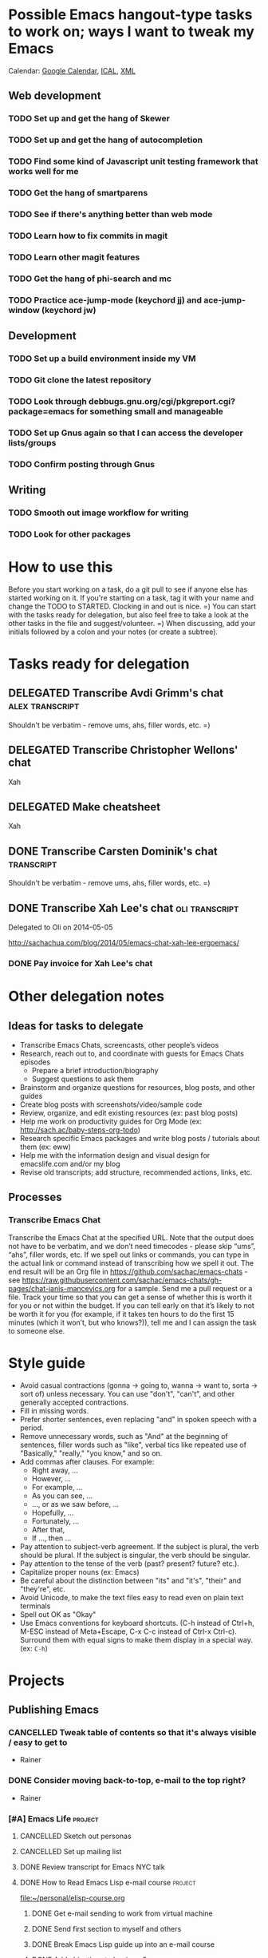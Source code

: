 #+TODO: TODO(t) STARTED(s) DELEGATED(d) SOMEDAY(.) WAITING(w) | DONE(x) CANCELLED(c) 
#+PROPERTY: QUANTIFIED Emacs

* Possible Emacs hangout-type tasks to work on; ways I want to tweak my Emacs
Calendar: [[https://www.google.com/calendar/embed?src=sachachua.com_f1qe6ov70s1qd0h6nsrt93fp4o%40group.calendar.google.com&ctz=America/Toronto][Google Calendar]], [[https://www.google.com/calendar/ical/sachachua.com_f1qe6ov70s1qd0h6nsrt93fp4o%40group.calendar.google.com/public/basic.ics][ICAL]], [[https://www.google.com/calendar/feeds/sachachua.com_f1qe6ov70s1qd0h6nsrt93fp4o%40group.calendar.google.com/public/basic][XML]]

** Web development
*** TODO Set up and get the hang of Skewer
*** TODO Set up and get the hang of autocompletion
*** TODO Find some kind of Javascript unit testing framework that works well for me
*** TODO Get the hang of smartparens
*** TODO See if there's anything better than web mode
*** TODO Learn how to fix commits in magit
*** TODO Learn other magit features
*** TODO Get the hang of phi-search and mc
*** TODO Practice ace-jump-mode (keychord jj) and ace-jump-window (keychord jw)
** Development
*** TODO Set up a build environment inside my VM
*** TODO Git clone the latest repository
*** TODO Look through debbugs.gnu.org/cgi/pkgreport.cgi?package=emacs for something small and manageable
*** TODO Set up Gnus again so that I can access the developer lists/groups
*** TODO Confirm posting through Gnus
** Writing
*** TODO Smooth out image workflow for writing
*** TODO Look for other packages

* How to use this

Before you start working on a task, do a git pull to see if anyone
else has started working on it. If you're starting on a task, tag it
with your name and change the TODO to STARTED. Clocking in and out is
nice. =) You can start with the tasks ready for delegation, but also
feel free to take a look at the other tasks in the file and
suggest/volunteer. =) When discussing, add your initials followed by a
colon and your notes (or create a subtree).

* Tasks ready for delegation
** DELEGATED Transcribe Avdi Grimm's chat												 :alex:transcript:
Shouldn't be verbatim - remove ums, ahs, filler words, etc. =)
** DELEGATED Transcribe Christopher Wellons' chat
Xah
** DELEGATED Make cheatsheet
Xah
** DONE Transcribe Carsten Dominik's chat												 :transcript:
	 CLOSED: [2014-05-18 Sun 23:59]
Shouldn't be verbatim - remove ums, ahs, filler words, etc. =)

** DONE Transcribe Xah Lee's chat 													 :oli:transcript:
Delegated to Oli on 2014-05-05

http://sachachua.com/blog/2014/05/emacs-chat-xah-lee-ergoemacs/
*** DONE Pay invoice for Xah Lee's chat
		 CLOSED: [2014-05-12 Mon 20:20]

* Other delegation notes
** Ideas for tasks to delegate
- Transcribe Emacs Chats, screencasts, other people’s videos
- Research, reach out to, and coordinate with guests for Emacs Chats episodes
  - Prepare a brief introduction/biography
  - Suggest questions to ask them
- Brainstorm and organize questions for resources, blog posts, and other guides
- Create blog posts with screenshots/video/sample code
- Review, organize, and edit existing resources (ex: past blog posts)
- Help me work on productivity guides for Org Mode (ex: http://sach.ac/baby-steps-org-todo) 
- Research specific Emacs packages and write blog posts / tutorials about them (ex: eww)
- Help me with the information design and visual design for emacslife.com and/or my blog
- Revise old transcripts; add structure, recommended actions, links, etc.
** Processes
*** Transcribe Emacs Chat
Transcribe the Emacs Chat at the specified URL. Note that the output does not have to be verbatim, and we don’t need timecodes - please skip “ums”, “ahs”, filler words, etc. If we spell out links or commands, you can type in the actual link or command instead of transcribing how we spell it out. The end result will be an Org file in https://github.com/sachac/emacs-chats - see https://raw.githubusercontent.com/sachac/emacs-chats/gh-pages/chat-janis-mancevics.org for a sample. Send me a pull request or a file. Track your time so that you can get a sense of whether this is worth it for you or not within the budget. If you can tell early on that it’s likely to not be worth it for you (for example, if it takes ten hours to do the first 15 minutes (which it won’t, but who knows?)), tell me and I can assign the task to someone else.
* Style guide

- Avoid casual contractions (gonna -> going to, wanna -> want to, sorta -> sort of) unless necessary. You can use "don't", "can't", and other generally accepted contractions.
- Fill in missing words.
- Prefer shorter sentences, even replacing "and" in spoken speech with a period.
- Remove unnecessary words, such as "And" at the beginning of sentences, filler words such as "like", verbal tics like repeated use of "Basically," "really," "you know," and so on.
- Add commas after clauses. For example: 
  - Right away, ...
  - However, ...
  - For example, ...
  - As you can see, ...
  - ..., or as we saw before, ...
  - Hopefully, ...
  - Fortunately, ...
  - After that,
  - If ..., then ...
- Pay attention to subject-verb agreement. If the subject is plural, the verb should be plural. If the subject is singular, the verb should be singular. 
- Pay attention to the tense of the verb (past? present? future? etc.).
- Capitalize proper nouns (ex: Emacs)
- Be careful about the distinction between "its" and "it's", "their" and "they're", etc.
- Avoid Unicode, to make the text files easy to read even on plain text terminals
- Spell out OK as "Okay"
- Use Emacs conventions for keyboard shortcuts. (C-h instead of Ctrl+h, M-ESC instead of Meta+Escape, C-x C-c instead of Ctrl-x Ctrl-c). Surround them with equal signs to make them display in a special way. (ex: =C-h=) 
* Projects
** Publishing Emacs
	 :PROPERTIES:
	 :QUANTIFIED: Emacs
	 :END:
*** CANCELLED Tweak table of contents so that it's always visible / easy to get to
		 CLOSED: [2014-09-01 Mon 16:04]
- Rainer
*** DONE Consider moving back-to-top, e-mail to the top right?
		 CLOSED: [2014-06-04 Wed 11:30]
- Rainer

*** [#A] Emacs Life																									:project:
**** CANCELLED Sketch out personas
		 CLOSED: [2014-08-09 Sat 22:05]
**** CANCELLED Set up mailing list
		 CLOSED: [2014-05-22 Thu 22:38]
**** DONE Review transcript for Emacs NYC talk
		 CLOSED: [2014-06-06 Fri 15:14] SCHEDULED: <2014-06-06 Fri>
			 :LOGBOOK:
			  CLOCK: [2014-06-06 Fri 13:40]--[2014-06-06 Fri 15:14] =>  1:34
				 :END:
			 :PROPERTIES:
			  :CREATED:  [2014-06-06 Fri 13:40]
			  :Effort:   1:00
			  :END:
**** DONE How to Read Emacs Lisp e-mail course 											:project:
[[file:~/personal/elisp-course.org]]
***** DONE Get e-mail sending to work from virtual machine
			 CLOSED: [2014-05-14 Wed 16:17]
			:LOGBOOK:
			CLOCK: [2014-05-14 Wed 16:07]--[2014-05-14 Wed 16:17] =>  0:10
			:END:
			:PROPERTIES:
			:Effort:   0:30
			:END:
***** DONE Send first section to myself and others
			 CLOSED: [2014-05-14 Wed 16:50]
			:LOGBOOK:
			CLOCK: [2014-05-14 Wed 16:17]--[2014-05-14 Wed 16:50] =>  0:33
			:END:
			:PROPERTIES:
			:Effort:   0:30
			:END:
***** DONE Break Emacs Lisp guide up into an e-mail course
			 CLOSED: [2014-05-14 Wed 16:06] SCHEDULED: <2014-05-14 Wed>
***** DONE Add objectives to beginner2
			 CLOSED: [2014-05-21 Wed 12:14]
			:LOGBOOK:
			CLOCK: [2014-05-21 Wed 10:30]--[2014-05-21 Wed 12:14] =>  1:44
			:END:
			:PROPERTIES:
			:Effort:   0:30
			:END:
***** DONE Send course e-mail: beginner1, beginner2
			 CLOSED: [2014-05-21 Wed 15:47] SCHEDULED: <2014-05-21 Wed>
			 :LOGBOOK:
			 CLOCK: [2014-05-21 Wed 14:50]--[2014-05-21 Wed 15:47] =>  0:57
			 :END:
			:PROPERTIES:
			:Effort:   1:00
			:END:
***** DONE Work on support code for e-mail course
			 CLOSED: [2014-06-29 Sun 21:47]
			:LOGBOOK:
			CLOCK: [2014-05-28 Wed 14:00]--[2014-05-28 Wed 14:25] =>  0:25
			:END:
			:PROPERTIES:
			:Effort:   1:00
			:END:

- Make it easy to define new modules
***** DONE Take notes on people who are interested in taking course, process course steps :routine:
			 SCHEDULED: <2014-07-02 Wed .+3d>
			 :LOGBOOK:
			 - State "DONE"       from "TODO"       [2014-06-25 Wed 19:43]
			 - State "DONE"       from "STARTED"    [2014-06-18 Wed 15:09]
			 CLOCK: [2014-06-18 Wed 13:46]--[2014-06-18 Wed 15:09] =>  1:23
			 - State "DONE"       from "STARTED"    [2014-06-12 Thu 20:50]
			 CLOCK: [2014-06-12 Thu 20:47]--[2014-06-12 Thu 20:50] =>  0:03
			 CLOCK: [2014-06-11 Wed 16:04]--[2014-06-11 Wed 17:38] =>  1:34
			 - State "DONE"       from "TODO"       [2014-06-06 Fri 20:27]
			 - State "DONE"       from "STARTED"    [2014-06-04 Wed 15:49]
			 CLOCK: [2014-06-04 Wed 14:17]--[2014-06-04 Wed 15:49] =>  1:32
			 CLOCK: [2014-05-28 Wed 14:25]--[2014-05-28 Wed 16:05] =>  1:40
			 CLOCK: [2014-05-28 Wed 13:56]--[2014-05-28 Wed 14:00] =>  0:04
			 CLOCK: [2014-05-26 Mon 15:55]--[2014-05-26 Mon 16:50] =>  0:55
			 - State "DONE"       from "STARTED"    [2014-05-21 Wed 14:50]
			 CLOCK: [2014-05-21 Wed 12:14]--[2014-05-21 Wed 14:50] =>  2:36
			 CLOCK: [2014-05-21 Wed 10:26]--[2014-05-21 Wed 10:30] =>  0:04
			 - State "DONE"       from "TODO"       [2014-05-19 Mon 22:33]
			 - State "DONE"       from "STARTED"    [2014-05-16 Fri 15:01]
			 CLOCK: [2014-05-16 Fri 14:19]--[2014-05-16 Fri 15:01] =>  0:42
			 CLOCK: [2014-05-16 Fri 13:39]--[2014-05-16 Fri 14:06] =>  0:27
			 CLOCK: [2014-05-14 Wed 16:50]--[2014-05-14 Wed 17:25] =>  0:35
			 CLOCK: [2014-05-13 Tue 17:50]--[2014-05-13 Tue 18:20] =>  0:30
			 CLOCK: [2014-05-12 Mon 21:00]--[2014-05-12 Mon 22:04] =>  1:04
			 CLOCK: [2014-05-12 Mon 20:28]--[2014-05-12 Mon 20:47] =>  0:19
			 :END:
			:PROPERTIES:
			:Effort:   1:00
      :CLOCK_MODELINE_TOTAL: today
			:LAST_REPEAT: [2014-06-25 Wed 19:43]
			:END:
***** DONE Package beginner1 as a lesson
			 CLOSED: [2014-05-13 Tue 21:05]
			 SCHEDULED: <2014-05-13 Tue>
			 :LOGBOOK:
			 CLOCK: [2014-05-13 Tue 19:53]--[2014-05-13 Tue 21:05] =>  1:12
			 :END:
			:PROPERTIES:
			:Effort:   0:30
			:END:
***** DONE Package beginner2 as a lesson
			 CLOSED: [2014-05-22 Thu 22:38]
***** DONE Make checklist of topics, figure out where people are
			 CLOSED: [2014-05-12 Mon 22:04]
**** How to Read Emacs Lisp
[[file:how-to-read-emacs-lisp.org][Link]]
***** DONE Write objectives for each section
			 CLOSED: [2014-06-06 Fri 20:33]
***** DONE Write objectives and practice for section 3, revise section 3
			 CLOSED: [2014-05-28 Wed 13:51]
			:LOGBOOK:
			CLOCK: [2014-05-28 Wed 12:42]--[2014-05-28 Wed 13:51] =>  1:09
			CLOCK: [2014-05-28 Wed 09:21]--[2014-05-28 Wed 09:45] =>  0:24
			:END:
			:PROPERTIES:
			:Effort:   1:00
			:END:
***** DONE Pick chunk size for sections
			 CLOSED: [2014-05-22 Thu 22:38]
***** DONE Break guide up into parts that can be focused on for 15-60 minutes
			 CLOSED: [2014-05-22 Thu 22:38]
***** DONE Add more exercises
			 CLOSED: [2014-06-06 Fri 20:33]
***** DONE Add more examples
			 CLOSED: [2014-06-06 Fri 20:33]
		 	:PROPERTIES:
		 	:Effort:   1:00
		 	:END:
***** SOMEDAY Convert to nicely-formatted EPUB
			 SCHEDULED: <2014-11-08 Sat>
		 	:PROPERTIES:
		 	:Effort:   2:00
		 	:END:

***** DONE Incorporate DanP's second round of feedback
			 CLOSED: [2014-05-07 Wed 19:58]
			:PROPERTIES:
			:Effort:   2:00
			:END:
***** DONE Write about keybinding																			:sacha:
		 	 CLOSED: [2014-05-01 Thu 19:36]
		 	:LOGBOOK:
		 	CLOCK: [2014-05-01 Thu 18:41]--[2014-05-01 Thu 19:36] =>  0:55
		 	CLOCK: [2014-05-01 Thu 18:29]--[2014-05-01 Thu 18:29] =>  0:00
		 	:END:
		 	:PROPERTIES:
		 	:Effort:   1:00
		 	:END:
***** DONE Write about defuns
		 	 CLOSED: [2014-05-05 Mon 11:16]
		 	:LOGBOOK:
		 	CLOCK: [2014-05-05 Mon 11:09]--[2014-05-05 Mon 11:16] =>  0:07
		 	CLOCK: [2014-05-05 Mon 09:02]--[2014-05-05 Mon 09:37] =>  0:35
		 	:END:
		 	:PROPERTIES:
		 	:Effort:   1:00
		 	:END:
***** DONE Write about lambda
		 	 CLOSED: [2014-05-05 Mon 11:16]
		 	:PROPERTIES:
		 	:Effort:   1:00
		 	:END:
***** DONE Incorporate @philandstuff's feedback
	 CLOSED: [2014-05-01 Thu 18:17]
	 :LOGBOOK:
	 CLOCK: [2014-05-01 Thu 18:08]--[2014-05-01 Thu 18:17] =>  0:09
	 :END:
	 :PROPERTIES:
	 :Effort:   0:30
	 :END:
https://twitter.com/philandstuff/status/461969774227247104
- typo
- remove scroll
***** DONE Add more details to reading Emacs Lisp tutorial
		 	 CLOSED: [2014-04-28 Mon 11:54]
	 	 	:LOGBOOK:
	 	 	- State "DONE"       from "STARTED"    [2014-04-28 Mon 11:54]
	 	 	CLOCK: [2014-04-28 Mon 10:58]--[2014-04-28 Mon 11:54] =>  0:56
	 	 	:END:
	 	 	:PROPERTIES:
	 	 	:Effort:   2:00
	 	 	:END:
*** [#C] Emacs Basics 																				:project:someday:
	 	:PROPERTIES:
	 	:LINK:     [[file:~/sachac.github.io/evil-plans/index.org::*create%20a%2010-week%20Emacs%20Basics%20course][create a 10-week Emacs Basics course]]
	 	:END:
**** DONE Add more sections to Emacs Lisp tutorial
		 	CLOSED: [2014-04-23 Wed 15:23] SCHEDULED: <2014-04-23 Wed>
		 	:LOGBOOK:
		 	- State "DONE"       from "TODO"       [2014-04-23 Wed 15:23]
		 	:END:
**** DONE [#A] Add objectives and practice to section 4
		 CLOSED: [2014-06-04 Wed 14:17] SCHEDULED: <2014-06-04 Wed>
		 :LOGBOOK:
		 CLOCK: [2014-06-04 Wed 14:13]--[2014-06-04 Wed 14:17] =>  0:04
		 CLOCK: [2014-06-04 Wed 11:30]--[2014-06-04 Wed 12:10] =>  0:40
		 :END:
		 :PROPERTIES:
		 :CREATED:  [2014-06-04 Wed 11:30]
		 :Effort:   1:00
		 :END:
**** CANCELLED Make video on extending Emacs 
		 CLOSED: [2014-06-06 Fri 20:31]
		 :PROPERTIES:
		 :Effort:   2:00
		 :END:
https://twitter.com/gozes/status/446397063194894337
**** CANCELLED Build - Emacs: Record Emacs Basics video on themes and faces
		 CLOSED: [2014-06-06 Fri 20:31]
		 :PROPERTIES:
		 :Effort:   2:00
		 :END:
**** SOMEDAY [#A] Record session on learning keyboard shortcuts
		 SCHEDULED: <2014-11-08 Sat>
		 :PROPERTIES:
		 :CREATED:  [2014-04-16 Wed 12:20]
		 :END:
**** CANCELLED Write about how to scroll
		 CLOSED: [2014-06-06 Fri 20:31]
*** A map for customizing Org
- Common options you may want to change
- Advanced options and why, plus examples of what you can do with them

Difference compared to M-x customize-group org - highlights specific things you may want to tweak, and provides screenshots/examples.
**** CANCELLED Find a way to easily make a list of all the customization options by group
		 CLOSED: [2014-09-01 Mon 16:04]
*** CANCELLED Learn from other books
		 CLOSED: [2014-08-09 Sat 22:05]
> about a year going through Land of Lisp by Conrad Barski.  And lately I've
> been working my way through Clojure Programming by Emerick, Grand, and
Cliff Rodgers
*** DONE Share reading Emacs config video															 :blog:
		 CLOSED: [2014-05-22 Thu 22:39]
https://www.youtube.com/watch?v=uP9qmhcI9IQ
*** CANCELLED Record another Emacs config video
		 CLOSED: [2014-08-09 Sat 22:03]
*** DONE Add support page to emacs-notes
	 	CLOSED: [2014-05-02 Fri 16:12]
	 	:LOGBOOK:
	 	CLOCK: [2014-05-02 Fri 16:03]--[2014-05-02 Fri 16:12] =>  0:09
	 	:END:
	 	:PROPERTIES:
	 	:Effort:   0:30
	 	:END:
*** CANCELLED Sketch out Org Mode coaching
		 CLOSED: [2014-05-22 Thu 22:38]

*** CANCELLED Write a tutorial from installing Emacs to getting Org 8 updated    
		 CLOSED: [2014-05-21 Wed 16:45]
:PROPERTIES:
:Effort: 2:00
:END:
*** DONE How to update the Org 7 that comes with Emacs to Org 8 (more configuration! better exports!)
		 CLOSED: [2014-05-09 Fri 11:28]
		:LOGBOOK:
		CLOCK: [2014-05-09 Fri 11:03]--[2014-05-09 Fri 11:28] =>  0:25
		:END:
:PROPERTIES:
:Effort: 2:00
:ID:       o2b:1d2bbf88-93b3-449e-8129-45dfb568f8a7
:POST_DATE: [2014-05-09 Fri 11:16]
:POSTID:   27231
:BLOG:     sacha
:END:

#+begin_html
<div class="update">Update 2014-05-12: Simplified thanks to Sebastian's note that Org 8 is available in the built-in package repository, yay!</div>
#+end_html

The Org Mode included in Emacs 24 is version 7. Version 8 has lots of new configuration variables and the exporting mechanism has been rewritten. However, it needs to be installed in an Emacs that has not yet loaded any Org code or files. Here's how you can upgrade your Org:

1. Start Emacs with =emacs -q=. This skips your personal configuration.

2. You will need an Internet connection for this step. Type =M-x package-install=, and type in =org=. This will install the latest version of Org from the built-in package repository.

3. Edit your =~/.emacs.d/init.el= (or =~/.emacs=, if you're using that instead). Add the following code to the beginning of the file:
	 #+begin_src emacs-lisp
	 (package-initialize)
   (setq package-enable-at-startup nil)
	 #+end_src

   This will load the installed packages when you start Emacs, overriding the buit-in Org 7 with the Org 8 version that you installed.

   Advanced note: If you've downloaded Emacs Lisp code that should override code already installed through packages, you need to change this to =(package-initialize nil)= instead, and add =(package-initialize t)= after your =load-path= settings.

4. Check your configuration for references to the older version of Org. In particular, look for any configuration related to exporting (ex: =(require 'org-html)=). You can change those lines to their Org 8 equivalents (ex: =(require 'ox-html)=), but it's probably easier to just comment them out for now. You can comment out lines by adding =;= to the beginning.
 
5. Save your =init.el= and restart Emacs (this time, without the =-q= option). =M-x org-version= should now start with =Org-mode version 8=.

6. Review your Emacs configuration for any changes that you will need to make. You can ask the [[http://orgmode.org/community.html][Org Mode mailing list]] for help if you get stuck. 

Good luck!

*** DONE Announce guide for learning Emacs Lisp
		 CLOSED: [2014-05-22 Thu 22:38] SCHEDULED: <2014-06-21 Sat>
		:PROPERTIES:
		:CREATED:  [2014-05-21 Wed 16:45]
		:END:
*** TODO Announce EmacsLife.com
		 SCHEDULED: <2014-11-01 Sat>
*** CANCELLED Write about mode cookies
		 CLOSED: [2014-06-06 Fri 20:33]
*** TODO Write about load path shadowing
		 SCHEDULED: <2014-12-05 Fri>
	 	:PROPERTIES:
	 	:Effort:   0:30
	 	:END:
*** TODO Write about windows
		 SCHEDULED: <2014-11-30 Sun>
	 	:PROPERTIES:
	 	:Effort:   0:30
	 	:END:
*** CANCELLED Make animated GIF demonstrations for smartparens functionality
		 CLOSED: [2014-09-14 Sun 20:22] SCHEDULED: <2014-10-03 Fri>
		:PROPERTIES:
		:CREATED:  [2014-06-06 Fri 20:31]
		:END:
https://github.com/chrisdone/structured-haskell-mode

*** DONE Write about semi-auto-responder
			 CLOSED: [2014-05-21 Wed 16:43]
			:LOGBOOK:
			CLOCK: [2014-05-21 Wed 16:06]--[2014-05-21 Wed 16:43] =>  0:37
			:END:
			:PROPERTIES:
			:Effort:   1:00
			:END:

It turns out that lots of people are interested in an e-mail-based course for learning Emacs Lisp. Yay! =) Maybe it's the idea of bite-size chunks. Maybe it's the ease of asking questions. Maybe it's the regular reminders to work on something. Who knows? Whatever the reason, it's awesome to see so many people willing to join me on this experiment.

Since this is my first time to venture into the world of teaching people online, I wanted to see how far I could push actually doing all the mails myself, instead of just signing up for an Aweber account and handing everyone off to an impersonal autoresponder. I dusted off Gnus, offlineimap, and org-contacts, and started figuring out my workflow. I'll share how that workflow's evolving so that you can get a sense of how someone might write little bits of Emacs Lisp to make something repetitive easier.

For the first little while, I got by with using =C-x r s= (=copy-to-register=) and =C-x r i= (=insert-register=) to store the text that I needed. 
Sometimes I needed to paste in the welcome message and checklist, and sometimes I needed to paste in the first lesson. By using registers, I could insert whatever I wanted instead of going through the kill ring. I also had another bit of templated code in yet another register so that I could easily create an org-contacts entry for the person whose mail I was replying to. In the beginning, I used tasks under each person's heading to indicate that I had sent them the checklist or that I had sent them the first lesson. Eventually, I changed my org-contacts notes so that the TODO state of each person showed which lesson I was going to send them next, or CHECKLIST if I was waiting for their reply to the checklist. I also set up Org so that it would automatically log when the TODO state was changed. 

#+begin_src org
#+TODO: TODO | DONE
#+TODO: CHECKLIST(c!) BEGINNER1(1!) BEGINNER2(2!) BEGINNER3(3!) BEGINNER4(4!) FULL(f!) | FINISHED(x!)
#+TODO: | CANCELLED

,* Who
,** CHECKLIST Jane Smith ...
,** BEGINNER1 John Smith
	 SCHEDULED: <2014-05-28 Wed>
   :PROPERTIES:
   :EMAIL: john@example.com
   :END:
(notes from the messages, etc.)
#+end_src

I wrote some code to make it easier to send someone a checklist and create a note for them in my org-contacts file. I bound it to =C-c e c= for convenience.
(The =bind-key= function is defined by a package.)

#+begin_src emacs-lisp
      (setq sacha/elisp-course-checklist-body "... really long text here...")
      (defun sacha/elisp-course-checklist ()
        "Copy this message and put it at the end as a checklist item. 
      Start a message with the checklist."
        (interactive)
        (gnus-summary-scroll-up 1)
        (with-current-buffer gnus-article-buffer
          (let ((message (buffer-substring-no-properties (point-min) (point-max)))
                (email (cadr (org-contacts-gnus-get-name-email))))
            (with-current-buffer "elisp-course.org"
              (save-excursion
                (goto-char (point-max))
                (save-excursion
                  (insert "\n** " message)
                  (org-set-property "EMAIL" email)
                  (org-todo "CHECKLIST"))))))
        (gnus-summary-followup-with-original nil)
        (goto-char (point-max))
        (insert sacha/elisp-course-checklist-body))
      (bind-key "C-c e c" 'sacha/elisp-course-checklist)
#+end_src

This made it easier for me to read the starred messages from my inbox and use =C-c e c= to get a head start on processing people's introductory messages.
Yay! I used the register trick to help me reply to people who were ready for the first lesson. After the first few replies, I noticed that the attachment code was fine even if I put that in the register too, so I added it as well.

Things got more complicated when I started processing lesson 2. I didn't want to have to set up and remember lots of different registers, and I didn't want to manually update the TODO states either. So I started defining functions that I could call with keyboard shortcuts:

#+begin_src emacs-lisp
    (defun sacha/elisp-course-1 ()
      (interactive)
      (let ((marker (org-contacts-gnus-article-from-get-marker)))
        (if marker
            (org-with-point-at marker
              (org-todo "BEGINNER2"))))
      ;; Find the person's contact record
      (gnus-summary-scroll-up 1)
      (gnus-summary-followup-with-original nil)
      (message-goto-subject)
      (message-delete-line)
      (insert (concat "Subject: " sacha/elisp-course-1-subject "\n"))
      (goto-char (point-max))
      (insert sacha/elisp-course-1-body))
    (bind-key "C-c e 1" 'sacha/elisp-course-1)
    (defun sacha/elisp-course-2 ()
      (interactive)
      (let ((marker (org-contacts-gnus-article-from-get-marker)))
        (if marker
            (org-with-point-at marker
              (org-todo "BEGINNER3"))))
      ;; Find the person's contact record
      (gnus-summary-scroll-up)
      (gnus-summary-followup-with-original nil)
      (goto-char (point-max))
      (insert sacha/elisp-course-2-body))
    (bind-key "C-c e 2" 'sacha/elisp-course-2)
#+end_src

Really, though, it doesn't make sense to have a lot of duplicated code. So I wrote some code that would use the person's TODO keyword to look up the message to send them, and then move them to the next keyword. Now I don't need =sacha/elisp-course-1= or =sacha/elisp-course-2= any more.

#+begin_src emacs-lisp
  (setq sacha/elisp-course-info
        `(("CHECKLIST" nil ,sacha/elisp-course-checklist-body)
          ("BEGINNER1" ,sacha/elisp-course-1-subject ,sacha/elisp-course-1-body)
          ("BEGINNER2" ,sacha/elisp-course-2-subject ,sacha/elisp-course-2-body)))

  (defun sacha/elisp-course-process (subject body &optional state)
    "Process this course entry."
    (if (derived-mode-p 'org-mode)
        (progn
          ;; Move this node to the next state and compose a message
          (if state (org-todo state))
          (org-todo 'right)
          (message-mail (org-entry-get (point) "EMAIL") subject)
          (goto-char (point-max))
          (insert body))
      ;; Doing this from Gnus; find the person's info
      (let ((marker (org-contacts-gnus-article-from-get-marker)))
        (if marker (org-with-point-at marker
                     (if state (org-todo state))
                     (org-todo 'right)))
        ;; Compose a reply
        (gnus-summary-scroll-up 1)
        (gnus-summary-followup-with-original nil)
        (message-goto-subject)
        (message-delete-line)
        (insert (concat "Subject: " subject "\n"))
        (goto-char (point-max))
        (insert body))))

  (defun sacha/elisp-course-guess-and-process (&optional state)
    (interactive (list (if current-prefix-arg (read-string "State: "))))
    (let ((current-state
           (or state (elt
                      (if (derived-mode-p 'org-mode)
                          (org-heading-components) 
                        (let ((marker (org-contacts-gnus-article-from-get-marker)))
                          (if marker (org-with-point-at marker (org-heading-components)))))
                      2))))
      (sacha/elisp-course-process
       (elt (assoc current-state sacha/elisp-course-info) 1)
       (elt (assoc current-state sacha/elisp-course-info) 2)
       state)))
  (bind-key "C-c e e" 'sacha/elisp-course-guess-and-process)
#+end_src

Come to think of it, I should totally have it schedule the next update for the next Wednesday, too. ;) That's just =(org-schedule "+wed")=. Neat, huh?
And I'm sure there are all sorts of ways the code can be simpler, but it works for me at the moment, so hooray! 

I really like this approach. It lets me pull in standard information while also letting me customize the messages and how it fits into my task tracking. I can't get that with Gmail (even with canned responses), and I'm not sure any CRM is going to be quite as awesome as this. I can't wait to see how else we'll tweak this as we go through more conversations. I'd like to get better at:
- having a consistent place where I can process all the messages and make sure nothing falls through the cracks; I currently star messages to make sure I process them, since the Gmail label folder in IMAP seems to be missing some messages
- seeing all Gnus conversations related to an org-contacts entry
- reaching out to people proactively with the next lesson, even if they haven't e-mailed me (or maybe I should wait for them?)

Anyway, that's an example of writing a little bit of Emacs Lisp in order to connect different packages. Gnus handles mail, Org handles notes, org-contacts links the two together, and with a little bit of custom code, I can make the combination fit what I want to do. I read the source code of org-contacts to find out how I could look up the appropriate note, and I looked at =org-shiftright= to find out how to move things to the next TODO state. If you know something that works roughly like what you want it to work, you can find out how it does things and then copy that.

As for the course itself: I've been sending people links to the HTML output, attached .txt files (with =-*- mode: org -*-=) so they can open it in Emacs if they want, and inline text so that they can skim it briefly in their e-mail client if they want to. I'm not perfectly happy with the plain-text formats, but it seems to be a reasonable compromise, and so far people have been able to deal with it. I've been improving pieces of it based on feedback on clarity, suggestions for good examples, and so on. I didn't take all the feedback; after thinking about some of the suggestions, I still preferred it my way. It's shaping up quite nicely, though!

If you're curious about the beginner's course on reading Emacs Lisp, e-mail me at [[mailto:sacha@sachachua.com][sacha@sachachua.com]] and we'll see how this works out. I'm certainly learning a lot. =)

*** TODO Write about undo
		 SCHEDULED: <2014-11-20 Thu>
	 	:PROPERTIES:
	 	:Effort:   0:30
	 	:END:

http://emacs-fu.blogspot.ca/2010/11/undo.html

*** CANCELLED Prepare a financial report of how much I'm investing in the Emacs community
		 CLOSED: [2014-09-01 Mon 16:04]
- Emacs chat transcripts
- Hosting, domain names
- Other delegation experiments
*** CANCELLED Make it easier to bookmark sections of guide
	 	CLOSED: [2014-05-01 Thu 18:05]
	 	:LOGBOOK:
	 	CLOCK: [2014-04-30 Wed 18:55]--[2014-04-30 Wed 19:15] =>  0:20
	 	:END:
	 	:PROPERTIES:
	 	:Effort:   1:00
	 	:END:
*** DONE Organize Emacs resources into starting/improving/enjoying
	 CLOSED: [2014-04-30 Wed 17:14]
	 :LOGBOOK:
	 CLOCK: [2014-04-30 Wed 16:24]--[2014-04-30 Wed 17:14] =>  0:50
	 :END:
	 :PROPERTIES:
	 :Effort:   2:00
	 :END:
- https://github.com/sachac/sharing/blob/gh-pages/blog.org

*** DONE Create graphviz map for learning Org Mode for Emacs		:graph:sacha:
	 	CLOSED: [2014-04-28 Mon 18:33]
	 	:LOGBOOK:
	 	CLOCK: [2014-04-28 Mon 17:56]--[2014-04-28 Mon 18:33] =>  0:37
	 	:END:
	 	:PROPERTIES:
	 	:Effort:   1:00
	 	:END:

*** DONE Make blog posts available offline
	 	CLOSED: [2014-04-30 Wed 18:51]
	 	:LOGBOOK:
	 	- State "DONE"       from "TODO"       [2014-04-30 Wed 18:51]
	 	:END:
*** DONE Build a directory of Emacs-related videos - maybe everything with at least 1000 views.
	 	CLOSED: [2014-04-30 Wed 18:52]
	 	:LOGBOOK:
	 	- State "DONE"       from "TODO"       [2014-04-30 Wed 18:52]
	 	:END:
	 	:PROPERTIES:
	 	:Effort:   3:00
	 	:END:
*** DONE Contemplate git or blog posts
		 CLOSED: [2014-04-26 Sat 14:41]
		 :LOGBOOK:
		 - State "DONE"       from "STARTED"    [2014-04-26 Sat 14:41]
		 CLOCK: [2014-04-25 Fri 14:18]--[2014-04-25 Fri 14:47] =>  0:29
		 :END:
		 :PROPERTIES:
		 :Effort:   0:30
		 :END:

Blog posts 
+ comments and discussions
+ subscriptions
+ search

Separate static pages
+ easier to add TODOs to agenda
+ other people can add/update
+ can see updates through Github notifications
+ excuse to learn Jekyll?
Yes, patch requests!

*** DONE Move Emacs Chat transcripts to Github?
	 	CLOSED: [2014-04-26 Sat 14:41]
	 	:LOGBOOK:
	 	- State "DONE"       from "TODO"       [2014-04-26 Sat 14:41]
	 	:END:
*** DONE Annotate my Emacs configuration    
     CLOSED: [2014-04-09 Wed 13:32] SCHEDULED: <2014-04-09 Wed>
:LOGBOOK:
- State "DONE"       from "STARTED"    [2014-04-09 Wed 13:32]
CLOCK: [2014-04-09 Wed 12:44]--[2014-04-09 Wed 13:32] =>  0:48
CLOCK: [2014-04-09 Wed 11:50]--[2014-04-09 Wed 12:19] =>  0:29
:END:

:PROPERTIES:
:Effort: 1:00
:END:
*** DONE Draft guide to getting started with Emacs Lisp
     CLOSED: [2014-04-09 Wed 15:51] SCHEDULED: <2014-04-09 Wed>
     :LOGBOOK:
     - State "DONE"       from "STARTED"    [2014-04-09 Wed 15:51]
     CLOCK: [2014-04-09 Wed 13:33]--[2014-04-09 Wed 15:51] =>  2:18
     CLOCK: [2014-04-09 Wed 11:28]--[2014-04-09 Wed 11:50] =>  0:22
     :END:
     :PROPERTIES:
     :Effort:   2:00
     :END:


- Existing resources
  - http://cjohansen.no/an-introduction-to-elisp: Focuses on Emacs Lisp as a way of extending Emacs, uses programming examples (test cases)
  - [[https://www.gnu.org/software/emacs/manual/html_mono/eintr.html][An Introduction to Programming in Emacs Lisp]]: A bit abstract
  - http://joelmccracken.github.io/entries/emacs-lisp-for-hackers-part-1-lisp-essentials/: Starts with ielm, focuses on data structures; other parts?
  - http://ergoemacs.org/emacs/elisp.html: Good collection of idioms and common uses.
- Differences
  - I want to write a friendly guide to Emacs Lisp programming, focusing on it as a way to customize Emacs. We'd start off with =(setq ...)=, maybe move on to simple hooks, and then define interactive commands, then interactive prompts.

*** DONE Get Emacs to show me a month of completed tasks, organized by project    
     CLOSED: [2014-04-11 Fri 14:56] SCHEDULED: <2014-04-11 Fri>
:LOGBOOK:
- State "DONE"       from "STARTED"    [2014-04-11 Fri 14:56]
CLOCK: [2014-04-11 Fri 13:50]--[2014-04-11 Fri 14:56] =>  1:06
:END:

My goal is to be able to see what I've done in a month.
An easy way to do that is to look at log mode for a month of tasks.
Ooh. I had no idea there's a C-c a L org timeline... That's kinda nifty, combined with log mode. Maybe agenda?

Okay. That's a start. That shows me by date. But do I really want it by project instead? 

Oooh, maybe R would be helpful. It adds the clock table...

TADA!

#+begin_src emacs-lisp
  (defun sacha/org-review-month (start-date)
    "Review the month's clocked tasks and time."
    (interactive (list (org-read-date)))
    ;; Set to the beginning of the month
    (setq start-date (concat (substring start-date 0 8) "01"))
    (let ((org-agenda-show-log t)
          (org-agenda-start-with-log-mode t)
          (org-agenda-start-with-clockreport-mode t)
          (org-agenda-clockreport-parameter-plist '(:link t :maxlevel 3)))
      (org-agenda-list nil start-date 'month)))
#+end_src



:PROPERTIES:
:Effort: 2:00
:END:
*** DONE Make it easier to cross-link Org    
     CLOSED: [2014-04-06 Sun 16:06] SCHEDULED: <2014-04-06 Sun>
:LOGBOOK:
- State "DONE"       from "STARTED"    [2014-04-06 Sun 16:06]
CLOCK: [2014-04-06 Sun 15:29]--[2014-04-06 Sun 16:06] =>  0:37
:END:

:PROPERTIES:
:Effort: 0:30
:END:

*** DONE Build - Emacs: Prettify baby steps guide to Org Mode
	 	CLOSED: [2014-03-05 Wed 16:56] SCHEDULED: <2014-03-05 Wed>
	 	:LOGBOOK:
	 	- State "DONE"       from "TODO"       [2014-03-05 Wed 16:56]
	 	:END:
*** DONE Build - Emacs: Make a guide to Dired
	 	CLOSED: [2014-03-05 Wed 16:34] SCHEDULED: <2014-03-05 Wed>
	 	:LOGBOOK:
	 	- State "DONE"       from "TODO"       [2014-03-05 Wed 16:34]
	 	:END:
*** DONE Build - Emacs: Record Emacs Basics video for calling commands by name
   CLOSED: [2014-03-17 Mon 19:52] SCHEDULED: <2014-03-17 Mon>
   :LOGBOOK:
   - State "DONE"       from "TODO"       [2014-03-17 Mon 19:52]
   :END:

:PROPERTIES:
:Effort: 1:00
:END:
*** DONE Build - Emacs: Record Emacs Basics video on Emacs
     CLOSED: [2014-03-24 Mon 13:40] SCHEDULED: <2014-03-24 Mon>
     :LOGBOOK:
     - State "DONE"       from "STARTED"    [2014-03-24 Mon 13:40]
     CLOCK: [2014-03-24 Mon 13:40]--[2014-03-24 Mon 13:40] =>  0:00
     :END:
     :PROPERTIES:
     :Effort:   2:00
     :END:

Hello, I'm Sacha Chua, and this is an Emacs Basics video on customizing Emacs. Emacs is incredibly flexible. You can tweak it to do much more than you might expect from a text editor. Here's how you can get started.

You can change tons of options through the built-in customization interface. Explore the options by typing =M-x customize=. Remember, that's =Alt-x= if you're using a PC keyboard and =Option-x= if you're on a Mac. So for me, that's =Alt-x= =customize= =<Enter>=. In the future, I'll just refer to this as the =Meta= key, so remember which key is equivalent to =Meta= on your keyboard.

After you run =M-x customize=, you'll see different groups of options. Click on the links to explore a group. 

For example, people often want to change the backup directory setting.
This is the setting that controls where the backup files (the files
ending in ~) are created. You've probably noticed that they clutter
your current directory by default.

To change this setting, select the *Files > Backup* group. Look for the entry that says *Backup Directory Alist.* Click on the arrow, or move your point to the arrow and press =<Enter>=. You'll see that the value is =nil=. Click on *INS* or move your point to *INS* and press =<Enter>=. Fill it in as follows:
- Regexp matching filename: =.=
- Backup directory name: =~/.emacs.d/backups=

Click on *State* and choose *Save for future sessions*. This will save your changes to =~/.emacs.d/init.el=. When you're done, type =q= to close the screen.

You can also jump straight to customizing a specific variable. For example, if you want to change the way Emacs handles case-sensitive search, you can use =M-x customize-variable= to set the =case-fold-search= variable. By default, case fold search is on, which means that searching for a lower-case "hello" will match an upper-case "HELLO" as well. If you would like to change this so that lowercase only matches lowercase and uppercase matches only uppercase, you can toggle this variable. I like leaving case fold search on because it's more convenient for me. If you make lots of changes, you can use the *Apply and Save* button to save all the changes on your current screen.

The Customize interface lets you change lots of options, but not everything can be changed through Customize. That's where your Emacs configuration file comes in. This used to be a file called =~/.emacs= in your home directory, and you'll still come across lots of pages that refer to a =.emacs= file (or "dot emacs"). The new standard is to put configuration code in your =~/.emacs.d/init.el= file, which you can create if it does not yet exist.

What goes into your =~/.emacs.d/init.el= file? If you open it now, you'll probably find the settings you saved using =M-x customize=. You can also call functions, set variables, and even override the way Emacs works. As you learn more about Emacs, you'll probably find Emacs Lisp snippets on web pages and in manuals. For example, the Org manual includes the following lines:

#+begin_src emacs-lisp
     (global-set-key "\C-cl" 'org-store-link)
     (global-set-key "\C-cc" 'org-capture)
     (global-set-key "\C-ca" 'org-agenda)
     (global-set-key "\C-cb" 'org-iswitchb)
#+end_src

This code sets =C-c l= (that's =Control-c l=) to run =org-store-link=, =C-c c= to run =org-capture=, =C-c a= to run =org-agenda=, and =C-c b= to run =org-iswitchb=. You can add those to the end of your =~/.emacs.d/init.el= file. They'll be loaded the next time you start Emacs. If you want to reload your =~/.emacs.d/init.el= without restarting, use =M-x eval-buffer=.

As you experiment with configuring Emacs, you may run into mistakes or errors. You can find out whether it's a problem with Emacs or with your configuration by loading Emacs with =emacs -Q=, which skips your configuration. If Emacs works fine with your configuration, check your =~/.emacs.d/init.el= to see which code messed things up. You can comment out regions by selecting them and using =M-x comment-region=. That way, they won't be evaluated when you start Emacs. You can uncomment them with =M-x uncomment-region=. 

Emacs gets even awesomer when you tailor it to the way you want to work. Enjoy customizing it!

*** DONE Reach out regarding Emacs Google Hangout?
	 	CLOSED: [2014-03-30 Sun 14:20] SCHEDULED: <2014-03-31 Mon>
	 	:LOGBOOK:
	 	- State "DONE"       from "TODO"       [2014-03-30 Sun 14:20]
	 	:END:
*** DONE Get a list of Emacs videos
	 CLOSED: [2014-05-01 Thu 18:06]
			:PROPERTIES:
			:Effort:   1:00
			:END:
Considered YouTube Data API, but will try with humans first
*** Beeminder.el
[[~/code/beeminder.el/beeminder.el]]
**** DONE Fix keymap in beeminder.el
			 CLOSED: [2014-04-16 Wed 16:41]
			:LOGBOOK:
			- State "DONE"       from "STARTED"    [2014-04-16 Wed 16:41]
			CLOCK: [2014-04-16 Wed 16:38]--[2014-04-16 Wed 16:41] =>  0:03
			:END:
			:PROPERTIES:
			:Effort:   0:10
			:END:
Oh! Already fixed, yay.
**** DONE Hook Beeminder into Gnus to track sent messages
			 CLOSED: [2014-04-16 Wed 17:13]
			:LOGBOOK:
			- State "DONE"       from "STARTED"    [2014-04-16 Wed 17:13]
			CLOCK: [2014-04-16 Wed 16:42]--[2014-04-16 Wed 17:13] =>  0:31
			:END:
			:PROPERTIES:
			:Effort:   0:30
			:END:

(defun sacha/beeminder-track-message ()
	(save-excursion
		(goto-char (point-min))
		(when (re-search-forward "Newsgroups: .*emacs")
			(goto-char (point-min))
			(when (re-search-forward "Subject: \\(.*\\)" nil t)
				(beeminder-add-data "orgml" "1" (match-string 1))))))
(add-hook 'message-send-news-hook 'sacha/beeminder-track-message)


**** DONE Improve Emacs Beeminder    
     CLOSED: [2014-04-08 Tue 18:08] SCHEDULED: <2014-04-08 Tue>
:LOGBOOK:
- State "DONE"       from "STARTED"    [2014-04-08 Tue 18:08]
CLOCK: [2014-04-08 Tue 17:00]--[2014-04-08 Tue 18:08] =>  1:08
:END:
http://www.philnewton.net/code/beeminder-el/    

- fix README mispelling
- Remove user bindings
- Fiddle with how it stores data
- Cache things properly 

:PROPERTIES:
:Effort: 1:00
:END:
*** Emacs ABCs
	 	:PROPERTIES:
	 	:LINK:     [[file:~/Dropbox/Public/evil-plans.org::*make%20ABCs%20of%20Emacs][make ABCs of Emacs]]
	 	:END:
**** DONE Draw "A" page for Emacs ABCs														 :@drawing:
		 CLOSED: [2014-04-11 Fri 15:38] SCHEDULED: <2014-04-11 Fri>
		 :LOGBOOK:
		 - State "DONE"       from "STARTED"    [2014-04-11 Fri 15:38]
		 CLOCK: [2014-04-11 Fri 14:57]--[2014-04-11 Fri 15:38] =>  0:41
		 :END:
		 :PROPERTIES:
		 :Effort:   2:00
		 :END:
** [#A] Emacs chats																									:project:
*** Harry R. Schwartz
**** DONE Record chat with Harry Schwartz
		 CLOSED: [2014-07-27 Sun 15:14] SCHEDULED: <2014-07-23 Wed>
*** Bozhidar Batsov
- Emacs Redux
  - animated GIFs
  - publishing workflow? Octopress, Jekyll, git; https://github.com/bbatsov/bbatsov.github.com
http://batsov.com/about/

https://github.com/bbatsov/prelude
- does your config differ in any way?
- WikEmacs

- Projectile
- CIDER maintenance
Technical lead, Tradeo: Rails, NoedJS
**** DONE Transcribe this myself? Offer to Oli?
		 CLOSED: [2014-06-06 Fri 20:32]
**** DONE Have Emacs Chat with bbatsov
		 CLOSED: [2014-05-19 Mon 13:03]
		 :LOGBOOK:
		 CLOCK: [2014-05-19 Mon 11:35]--[2014-05-19 Mon 13:03] =>  1:28
		 :END:
		 :PROPERTIES:
		 :Effort:   1:30
		 :END:
**** DONE Review transcript for Bozhidar Batsov
		 CLOSED: [2014-06-13 Fri 15:19] SCHEDULED: <2014-06-13 Fri>
		 :LOGBOOK:
		 CLOCK: [2014-06-13 Fri 14:42]--[2014-06-13 Fri 15:19] =>  0:37
		 CLOCK: [2014-06-13 Fri 14:05]--[2014-06-13 Fri 14:31] =>  0:26
		 :END:
		 :PROPERTIES:
		 :Effort:   1:30
		 :END:
*** Xah Lee
**** DONE Set up chat with Xah Lee
	 	 CLOSED: [2014-05-01 Thu 22:08]
**** DONE Record session with Xah Lee
		 	CLOSED: [2014-05-02 Fri 21:15] SCHEDULED: <2014-05-02 Fri>
**** DONE Review new video and post it
		 	CLOSED: [2014-05-03 Sat 15:59] SCHEDULED: <2014-05-03 Sat>
		 :PROPERTIES:
		 :Effort:   0:30
		 :END:
**** DONE Give feedback on show notes for Xah Lee
		 CLOSED: [2014-05-07 Wed 19:07]
		 :LOGBOOK:
		 CLOCK: [2014-05-07 Wed 18:35]--[2014-05-07 Wed 19:07] =>  0:32
		 CLOCK: [2014-05-07 Wed 17:02]--[2014-05-07 Wed 17:08] =>  0:06
		 :END:
		 :PROPERTIES:
		 :Effort:   0:30
		 :END:
**** DONE Post show notes
		 CLOSED: [2014-05-11 Sun 21:44]
https://trello.com/c/YL1hYhP4/208-post-show-notes-for-emacs-chat-xah-lee
**** DONE Incorporate and revise transcript
		 CLOSED: [2014-05-12 Mon 13:18] SCHEDULED: <2014-05-12 Mon>
		 :LOGBOOK:
		 CLOCK: [2014-05-12 Mon 12:40]--[2014-05-12 Mon 13:00] =>  0:20
		 :END:
		 :PROPERTIES:
		 :Effort:   2:00
		 :END:
**** TODO Follow up on Xah Lee's suggestions
		 SCHEDULED: <2014-11-08 Sat>
- [[http://ergoemacs.org/emacs/blog.html][Who Do You Like to See in Sacha Chua&apos;s Emacs Chat?]]: 

*** Iannis Zannos
**** DONE Post transcript of Iannis Zannos' chat
		 	CLOSED: [2014-05-04 Sun 14:19] SCHEDULED: <2014-05-04 Sun>
		 	:LOGBOOK:
		 	CLOCK: [2014-05-04 Sun 14:13]--[2014-05-04 Sun 14:19] =>  0:06
		 	:END:
		 :PROPERTIES:
		 :Effort:   0:15
		 :END:
*** Phil Hagelberg
**** DONE Prepare for session with technomancy
		 CLOSED: [2014-05-11 Sun 21:45]
		 :LOGBOOK:
		 CLOCK: [2014-05-09 Fri 11:35]--[2014-05-09 Fri 11:37] =>  0:02
		 :END:
		 :PROPERTIES:
		 :Effort:   0:30
		 :END:
**** DONE Record session with technomancy
		 CLOSED: [2014-05-09 Fri 23:07] SCHEDULED: <2014-05-09 Fri 22:00>
		 :LOGBOOK:
		 CLOCK: [2014-05-09 Fri 22:00]--[2014-05-09 Fri 23:07] =>  0:27
		 :END:

Clojure 

http://technomancy.us/167
This really resonated with me because it emphasizes that people are more important than programs. For me sharing is the thing that makes programming even worth doing in the first place. So it got me thinking about different technologies and what kind of people they're good for helping.

5-year-old kid, sons

Swarm coding? http://technomancy.us/162, http://technomancy.us/146

sile-limit

Starter kit? http://technomancy.us/153
**** DONE Prep for call with technomancy
		 CLOSED: [2014-05-09 Fri 23:07]
		 :LOGBOOK:
		 CLOCK: [2014-05-09 Fri 21:33]--[2014-05-09 Fri 22:00] =>  0:27
		 :END:
		 :PROPERTIES:
		 :Effort:   0:30
		 :END:
**** DONE Transcribe this
		 CLOSED: [2014-06-03 Tue 22:01]
**** DONE Review technomancy transcript
		 CLOSED: [2014-06-06 Fri 15:36] SCHEDULED: <2014-06-04 Wed>
		 :PROPERTIES:
		 :CREATED:  [2014-06-03 Tue 22:01]
		 :END:
https://github.com/Libervurto/emacs-chats/blob/gh-pages/chat-technomancy.org
*** Christopher Wellons
**** DONE Set up chat with Christopher Wellons
	 	 CLOSED: [2014-05-01 Thu 22:08]
**** DONE Host chat with Christopher Wellons
		 CLOSED: [2014-05-30 Fri 23:59] SCHEDULED: <2014-05-30 Fri 19:00>
		 :PROPERTIES:
		 :CREATED:  [2014-05-25 Sun 21:40]
		 :END:
**** DONE Review transcript for Christopher Wellons
		 CLOSED: [2014-06-13 Fri 16:08] SCHEDULED: <2014-06-13 Fri>
		 :LOGBOOK:
		 CLOCK: [2014-06-13 Fri 15:24]--[2014-06-13 Fri 16:08] =>  0:44
		 :END:
		 :PROPERTIES:
		 :Effort:   1:00
		 :END:
*** Carsten Dominik
**** DELEGATED Transcribe Carsten Dominik's talk
*** Mickey Petersen
**** DONE Set up chat with masteringemacs
	 	 CLOSED: [2014-05-01 Thu 22:08]
**** DONE Chat with masteringemacs
		 CLOSED: [2014-08-14 Thu 23:59] SCHEDULED: <2014-08-10 Sun>
		 :PROPERTIES:
		 :CREATED:  [2014-06-08 Sun 22:44]
		 :END:
**** DONE Prep for call with Mickey Petersen
		 CLOSED: [2014-06-14 Sat 12:45]
		 :LOGBOOK:
		 CLOCK: [2014-06-14 Sat 12:03]--[2014-06-14 Sat 12:45] =>  0:42
		 :END:
		 :PROPERTIES:
		 :Effort:   1:00
		 :END:

- selftaught
- @mickeynp, github.com/mickeynp
- smartscan
- discover
- love the long blog posts showcasing useful packages
- using Emacs for eight years
- VimGolf
- sort-regexp-fields
- narrow-to-defun
- started masteringemacs Oct 2010
- Lisp required for Emacs enlightenment
- Python

*** Possible guests
- Tikhon Jelvis?
- Follow up with Xah Lee's list

***** DONE Get Gnus send mail working again
			 CLOSED: [2014-05-14 Wed 18:49] SCHEDULED: <2014-05-16 Fri>
**** Bodil
***** DONE Invite Bodil for Emacs Chat?
			 CLOSED: [2014-05-19 Mon 22:36]
** Connecting - Emacs
*** DONE Chat with Tom and Neil about Clojure
		 CLOSED: [2014-06-11 Wed 15:59] SCHEDULED: <2014-06-09 Mon>
		:PROPERTIES:
		:CREATED:  [2014-06-08 Sun 22:43]
		:END:
*** CANCELLED International Lisp Conference 2014 (August)
Contact: Dave Cooper
**** DONE Draft title, abstract, bio
		 CLOSED: [2014-05-22 Thu 22:42]
		 :LOGBOOK:
		 CLOCK: [2014-05-07 Wed 11:18]--[2014-05-07 Wed 11:40] =>  0:22
		 :END:
		 :PROPERTIES:
		 :Effort:   1:00
		 :END:
		 https://mail.google.com/mail/u/0/?pli=1#inbox/145be629a212ac1d

Draft outline: https://gist.github.com/sachac/0eb152c9ffe74cd2fe23


Title: Evil Plans for Taking Over the World

"A man's reach should exceed his grasp, or what's a paren for?" Come
to this session for practical tips on applied selfishness and
community-building, and join in the conspiracy to take over the world
(or a reasonable portion thereof).

Bio: Sacha Chua loves getting Emacs to do all sorts of things that
boggle casual passers-by. She's working on more resources for Emacs
beginners and enthusiasts, including doodled cheat sheets and
interviews with people who are even more into Emacs Lisp than she is
(emacslife.com). You can check out her blog at LivingAnAwesomeLife.com
or follow her on Twitter (@sachac).

Possible titles:		 
- For Great Community
- Build You a Community for Great Lisp
  (Heh, can I get away with calling it this? Maybe I can ask the Haskell guide author =) )
- Paren by Paren: Build Lisp Communities
- Evil Plans for Taking Over the World

Goals:
- Inspire people to work on building up their communities by showing them concrete things they can do and the effects of this on the community
- Get more people hooked on Org Mode for literate programming and publishing ;)

Topics
- Selfish reasons for taking over the world
	- The more people learn and share, the more you can take advantage of
	- Other people writing code
  - Other people doing work
  - Other people connecting
  - Encouragement, inspiration, fun
- Niche
  - Parentheses are scary?
  - Terms
  - Old, obscure
    - Clojure  
  - But hey, things seem to be looking up
- Keeping yourself enthused
	- Working on obscure things; can feel isolated
	- Virtual
- Growing community
	- Might not be easy to get numbers
		- Frame of reference
	- Anecdotally, feels like things are growing
	- Virtual community is important too, so that you don't feel isolated
- Preaching to the choir
	- We tend to get settled in our ways
	- New things that you can do 
		- Google Hangout, podcasting, etc.
	- Ways you can encourage _other_ people to share
- Fill in the gaps
- Key ideas
	- Share the code
	  - Snippets? Anonymized?
	- Share the process
	- Share the attitude
		- Code as conversation
	- Share the spotlight
	  - Help other people gain confidence and become part of the community
- Tactics
	1. Blog posts, articles, mini-guides, e-books
		 1. Literate programming
		 2. Emacs configuration
		 3. Workflow demo?
		 4. Blog planets
				- If you have a blog, make sure you're listed
				- You don't have to blog exclusively about the topic; see about category-specific feeds
				- Framing
					- Inspiration
					- Discovery
	2. Newsgroups, mailing lists
		 - Gmane, Gwene
	3. IRC: don't forget to bring in the newbies =)
		 - Also: gist, lisppaste
	4. Quora, StackOverflow, other Q&A sites	
     - Check on these once in a while
	5. Screencasts
		 - Code walkthroughs
		 - Live coding
	6. Pairing (screen-sharing, tmux or screen)
     - Swarms
		 - Ask for notes/posts from the people you help
	7. Video chats: Google Hangout on Air, Skype, etc.
	8. Meetups, conferences, virtual communities?
	9. Sharing source, packages, etc.
	10. Way of life - Talk about practical applications and goofy curiosities
			- Break out of the toy box
			- Stretch the concept
- Call to action
	- Outreach
	  - Preaching to the choir (conference!) - but also, the rest of the year
	- Share what you're learning (don't wait to be an expert) _and_ your enthusiasm
  - Write about the _process_, too
	- Shine the spotlight on other people; build connections



- Growing popularity of Emacs (meetups, etc.)
	- Why?
	- What can we learn?

- Why me? (Bio notes)
	- Blogging
	- Emacs chats
	 
**** DONE Start planning talk for International Lisp Conference
		 CLOSED: [2014-05-09 Fri 20:25] SCHEDULED: <2014-05-10 Sat>
			:LOGBOOK:
			CLOCK: [2014-05-09 Fri 20:01]--[2014-05-09 Fri 20:25] =>  0:24
			:END:
		 :PROPERTIES:
		 :Effort:   0:30
		 :END:
** Other Emacs tasks

*** CANCELLED Add last-contact tracking to org-contacts
		 CLOSED: [2014-08-09 Sat 22:03]
[[gnus:nnmaildir%2BGmail:INBOX#1E983FEF-D89E-4009-B8FC-5D3D0BB6E786@gmail.com][Email from Steffen Heilmann: Re: org-mode question]]
*** DONE Get mplayer working with emms on Windows
		 CLOSED: [2014-05-22 Thu 22:42]
		:LOGBOOK:
		CLOCK: [2014-05-09 Fri 14:19]--[2014-05-09 Fri 14:32] =>  0:13
		:END:
		:PROPERTIES:
		:Effort:   0:30
		:END:

(require 'emms)
(require 'emms-setup)
(require 'emms-player-mplayer)
(require 'emms-source-file)
(require 'emms-source-playlist)
(emms-default-players)
(emms-play-file "~/Downloads/IRC with ERC.mp3")

Okay, this is starting to shape up. I need a quick command to pause/play, and another one to skip back a little bit. 

#+begin_src emacs-lisp
(require 'emms)
(require 'emms-setup)
(require 'emms-player-mplayer)
(require 'emms-source-file)
(require 'emms-source-playlist)
(emms-default-players)

(bind-key "<apps> p" 'emms-pause)
(bind-key "<apps> <apps>" 'emms-pause)
(bind-key "<apps> b" 'emms-seek-backward)
#+end_src

* Notes

- What am I looking for?
  - Things that I can do but that other people can gain more value from if they do it
    - Okay value (ex: transcripts)
  - Things that benefit from other perspectives (like writing, research, reading, etc.)
    - Medium value
  - Things that I don't even think of doing (like snippets and indices and stuff; ideas for making this better)
    - High value
  - Vision
    - My blog + more structure / resources
    - Github for additional resources, easy to view, TODOs they can add to their agenda
      - Plain text for the win!
      - Also, pull request
      - RSS?
    - Identifying gaps to be written about
    - Starting, improving, enjoying Emacs; visual guides / doodles
    - One-on-one help, etc.
    - Domain name, topic-focused view?
      - Yes, especially if this is more structured =)
      - Will continue to cross-post to my main blog
			- Website? Let's push Org as far as possible
- What kind of work do you enjoy?
  - Emacs-related things, yay! Not as good at Lisp yet, but that's perfect, because Alex can learn
  - build-site.el ex: blockquote
  - Anything Emacsy, yay!
  - ASCIIcasts?
- What don't you like?
  - No Windows stuff =) (So I'm not going to ask you to help me figure out why Gnuplot and Windows is like ARGH!)
- What kind of hourly rate is fair for you?
  - Affects what I ask you to work on =) 
- Paypal details, invoice for time so far?
- Coordinate through Org mode?
	- maybe a tasks.org in emacs-notes or separate? 
- Possible tasks
  - Transcribe Avdi Grimm's chat - yup!
  - Help make my site even easier to use and more fun to explore
	- Organize resources into starting/improving/enjoying
    - https://github.com/sachac/sharing/blob/gh-pages/blog.org
    - emacs-notes
      - Maybe have everything in one git repository? submodules?
  - Brainstorm and draft posts
		- Keeping your .emacs.d/init.el organized    
  - Help come up with questions and guests for Emacs Chats?
    - technomancy?
  - Work on newbie guides?
  - Emacs Chat - find someone with a great HTML/JS/CSS setup?
  - Making Emacs Chats better?
    - Structure
      - How did you get started with Emacs?
      - How do you learn more?
      - Config (where? make sure to add links)
    - Actions? With notes and resources?
      - Ex: literate programming

